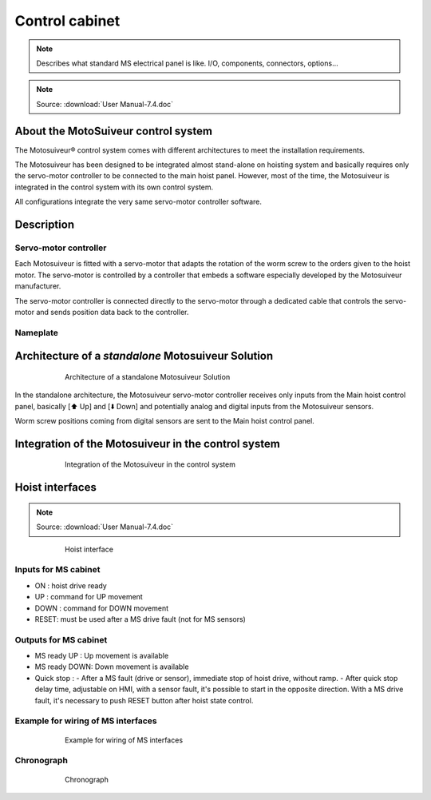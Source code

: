 ================
Control cabinet
================

.. note::
	Describes what standard MS electrical panel is like. I/O, components, connectors, options…

.. note::
	Source: :download:`User Manual-7.4.doc`

About the MotoSuiveur control system
=====================================

The Motosuiveur® control system comes with different architectures to meet the installation requirements.

The Motosuiveur has been designed to be integrated almost stand-alone on hoisting system and basically requires 
only the servo-motor controller to be connected to the main hoist panel. However, most of the time, 
the Motosuiveur is integrated in the control system with its own control system.

All configurations integrate the very same servo-motor controller software.


Description
=============

Servo-motor controller
------------------------

Each Motosuiveur is fitted with a servo-motor that adapts the rotation of the worm screw to the orders given to the hoist motor. 
The servo-motor is controlled by a controller that embeds a software especially developed by the Motosuiveur manufacturer.

The servo-motor controller is connected directly to the servo-motor through a dedicated cable 
that controls the servo-motor and sends position data back to the controller.


Nameplate
----------

Architecture of a *standalone* Motosuiveur Solution
======================================================

.. _Architecture of a standalone Motosuiveur Solution:
.. figure:: img/control-cabinet-01.png
	:figwidth: 600 px
	:align: center

	Architecture of a standalone Motosuiveur Solution

In the standalone architecture, the Motosuiveur servo-motor controller receives only inputs from the Main hoist control panel, 
basically [⬆️ Up] and [⬇️ Down] and potentially analog and digital inputs from the Motosuiveur sensors.

Worm screw positions coming from digital sensors are sent to the Main hoist control panel.


Integration of the Motosuiveur in the control system
=======================================================

.. _Integration of the Motosuiveur in the control system
.. figure:: img/control-cabinet-02.png
	:figwidth: 600 px
	:align: center

	Integration of the Motosuiveur in the control system


Hoist interfaces
=================

.. note::
	Source: :download:`User Manual-7.4.doc`

.. figure:: img/hoist-interfaces-01.png
	:figwidth: 600 px
	:align: center

	Hoist interface

Inputs for MS cabinet
----------------------

- ON 	: hoist drive ready
- UP 	: command for UP movement
- DOWN	: command for DOWN movement
- RESET: must be used after a MS drive fault (not for MS sensors)

Outputs for MS cabinet
------------------------

- MS ready UP 	    : Up movement is available
- MS ready DOWN: Down movement is available
- Quick stop	    : 
  - After a MS fault (drive or sensor), immediate stop of hoist drive, without ramp.
  - After quick stop delay time, adjustable on HMI, with a sensor fault, it's possible to start in the opposite direction. With a MS drive fault, it's necessary to push RESET button after hoist state control.


Example for wiring of MS interfaces
--------------------------------------

.. figure:: img/hoist-interfaces-02.png
	:figwidth: 600 px
	:align: center

	Example for wiring of MS interfaces

Chronograph
-------------

.. figure:: img/hoist-interfaces-03.png
	:figwidth: 600 px
	:align: center

	Chronograph